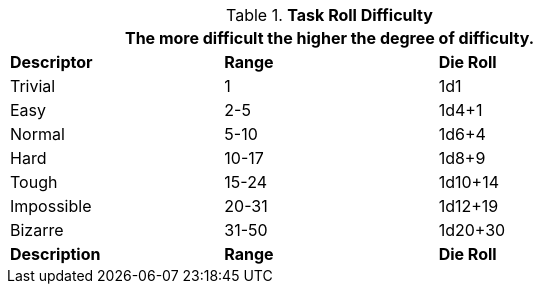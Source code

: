 // Task Roll Difficulty
.*Task Roll Difficulty*
[width="75%",cols="<,2*^",frame="all"]
|===
3+<|The more difficult the higher the degree of difficulty.

s|Descriptor
s|Range
s|Die Roll

|Trivial
|1 
|1d1

|Easy
|2-5
|1d4+1

|Normal
|5-10
|1d6+4

|Hard
|10-17
|1d8+9

|Tough
|15-24
|1d10+14

|Impossible
|20-31
|1d12+19

|Bizarre
|31-50
|1d20+30

s|Description
s|Range
s|Die Roll
|===
